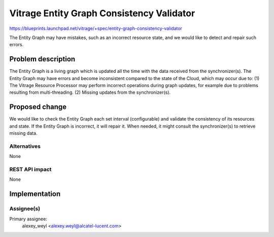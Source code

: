 ..
 This work is licensed under a Creative Commons Attribution 3.0 Unported
 License.

 http://creativecommons.org/licenses/by/3.0/legalcode

==========================================
Vitrage Entity Graph Consistency Validator
==========================================

https://blueprints.launchpad.net/vitrage/+spec/entity-graph-consistency-validator

The Entity Graph may have mistakes, such as an incorrect resource state, and
we would like to detect and repair such errors.

Problem description
===================

The Entity Graph is a living graph which is updated all the time with the data
received from the synchronizer(s). The Entity Graph may have errors and become
inconsistent compared to the state of the Cloud, which may occur due to:
(1)	The Vitrage Resource Processor may perform incorrect operations during
graph updates, for example due to problems resulting from multi-threading.
(2)	Missing updates from the synchronizer(s).

Proposed change
===============

We would like to check the Entity Graph each set interval (configurable) and
validate the consistency of its resources and state. If the Entity Graph is
incorrect, it will repair it. When needed, it might consult the synchronizer(s)
to retrieve missing data.

Alternatives
------------

None

REST API impact
---------------

None


Implementation
==============

Assignee(s)
-----------

Primary assignee:
	alexey_weyl <alexey.weyl@alcatel-lucent.com>

